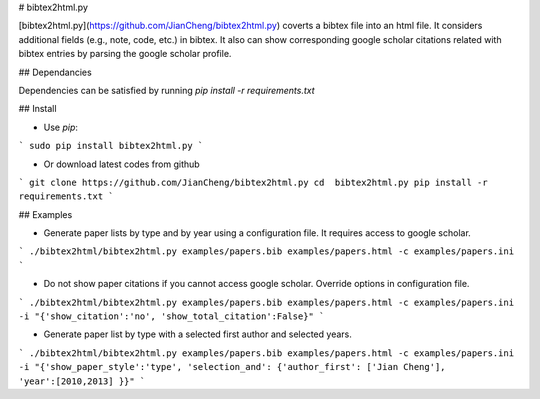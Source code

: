 
# bibtex2html.py

[bibtex2html.py](https://github.com/JianCheng/bibtex2html.py) coverts a bibtex file into an html file.
It considers additional fields (e.g., note, code, etc.) in bibtex. 
It also can show corresponding google scholar citations related with bibtex entries by parsing the google scholar profile. 


## Dependancies

Dependencies can be satisfied by running `pip install -r requirements.txt`


## Install 

* Use `pip`:

```
sudo pip install bibtex2html.py
```

* Or download latest codes from github

```
git clone https://github.com/JianCheng/bibtex2html.py
cd  bibtex2html.py
pip install -r requirements.txt
```


## Examples

* Generate paper lists by type and by year using a configuration file. It requires access to google scholar.

```
./bibtex2html/bibtex2html.py examples/papers.bib examples/papers.html -c examples/papers.ini 
```

* Do not show paper citations if you cannot access google scholar. Override options in configuration file.

```
./bibtex2html/bibtex2html.py examples/papers.bib examples/papers.html -c examples/papers.ini -i "{'show_citation':'no', 'show_total_citation':False}"
```


* Generate paper list by type with a selected first author and selected years.

```
./bibtex2html/bibtex2html.py examples/papers.bib examples/papers.html -c examples/papers.ini -i "{'show_paper_style':'type', 'selection_and': {'author_first': ['Jian Cheng'], 'year':[2010,2013] }}"
```


